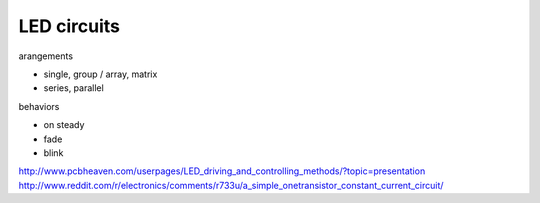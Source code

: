 LED circuits
========================

arangements

* single, group / array, matrix
* series, parallel

behaviors

* on steady
* fade
* blink

http://www.pcbheaven.com/userpages/LED_driving_and_controlling_methods/?topic=presentation
http://www.reddit.com/r/electronics/comments/r733u/a_simple_onetransistor_constant_current_circuit/
